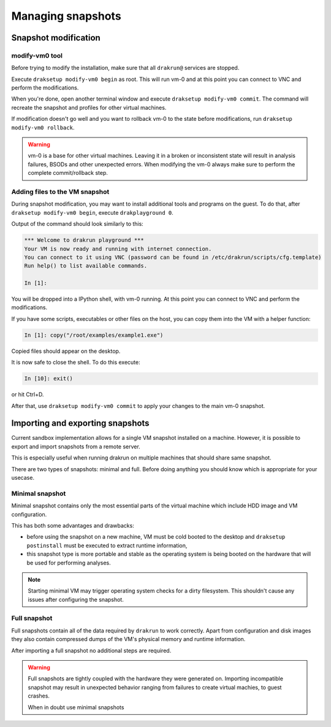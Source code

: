 ==================
Managing snapshots
==================

.. _snapshot-modification:

Snapshot modification
=====================

modify-vm0 tool
---------------

Before trying to modify the installation, make sure that all ``drakrun@`` services are stopped.

Execute ``draksetup modify-vm0 begin`` as root. This will run vm-0 and at this point you can connect to VNC
and perform the modifications.

When you're done, open another terminal window and execute ``draksetup modify-vm0 commit``. The command
will recreate the snapshot and profiles for other virtual machines.

If modification doesn't go well and you want to rollback vm-0 to the state before modifications, run
``draksetup modify-vm0 rollback``.

.. warning::
    vm-0 is a base for other virtual machines. Leaving it in a broken or inconsistent state will
    result in analysis failures, BSODs and other unexpected errors. When modifying the vm-0 always
    make sure to perform the complete commit/rollback step.

Adding files to the VM snapshot
-------------------------------

During snapshot modification, you may want to install additional tools and programs on the guest.
To do that, after ``draksetup modify-vm0 begin``, execute ``drakplayground 0``.

Output of the command should look similarly to this:

.. code-block:: ipython

    *** Welcome to drakrun playground ***
    Your VM is now ready and running with internet connection.
    You can connect to it using VNC (password can be found in /etc/drakrun/scripts/cfg.template)
    Run help() to list available commands.

    In [1]:

You will be dropped into a IPython shell, with vm-0 running. At this point you can connect to
VNC and perform the modifications.

If you have some scripts, executables or other files on the host, you can copy them into the VM
with a helper function:

.. code-block:: ipython

    In [1]: copy("/root/examples/example1.exe")

Copied files should appear on the desktop.

It is now safe to close the shell. To do this execute:

.. code-block:: ipython

    In [10]: exit()

or hit Ctrl+D.

After that, use ``draksetup modify-vm0 commit`` to apply your changes to the main vm-0 snapshot.

Importing and exporting snapshots
=================================

Current sandbox implementation allows for a single VM snapshot installed on a machine.
However, it is possible to export and import snapshots from a remote server.

This is especially useful when running drakrun on multiple machines that should share same snapshot.

There are two types of snapshots: minimal and full.
Before doing anything you should know which is appropriate for your usecase.

Minimal snapshot
----------------

Minimal snapshot contains only the most essential parts of the virtual machine
which include HDD image and VM configuration.

This has both some advantages and drawbacks:

* before using the snapshot on a new machine, VM must be cold booted to the desktop
  and ``draksetup postinstall`` must be executed to extract runtime information,
* this snapshot type is more portable and stable as the operating system is being booted
  on the hardware that will be used for performing analyses.

.. note::
    Starting minimal VM may trigger operating system checks for a dirty filesystem.
    This shouldn't cause any issues after configuring the snapshot.

Full snapshot
-------------

Full snapshots contain all of the data required by ``drakrun`` to work correctly.
Apart from configuration and disk images they also contain compressed dumps of the
VM's physical memory and runtime information.

After importing a full snapshot no additional steps are required.

.. warning::
    Full snapshots are tightly coupled with the hardware they were generated on.
    Importing incompatible snapshot may result in unexpected behavior ranging from
    failures to create virtual machies, to guest crashes.

    When in doubt use minimal snapshots
